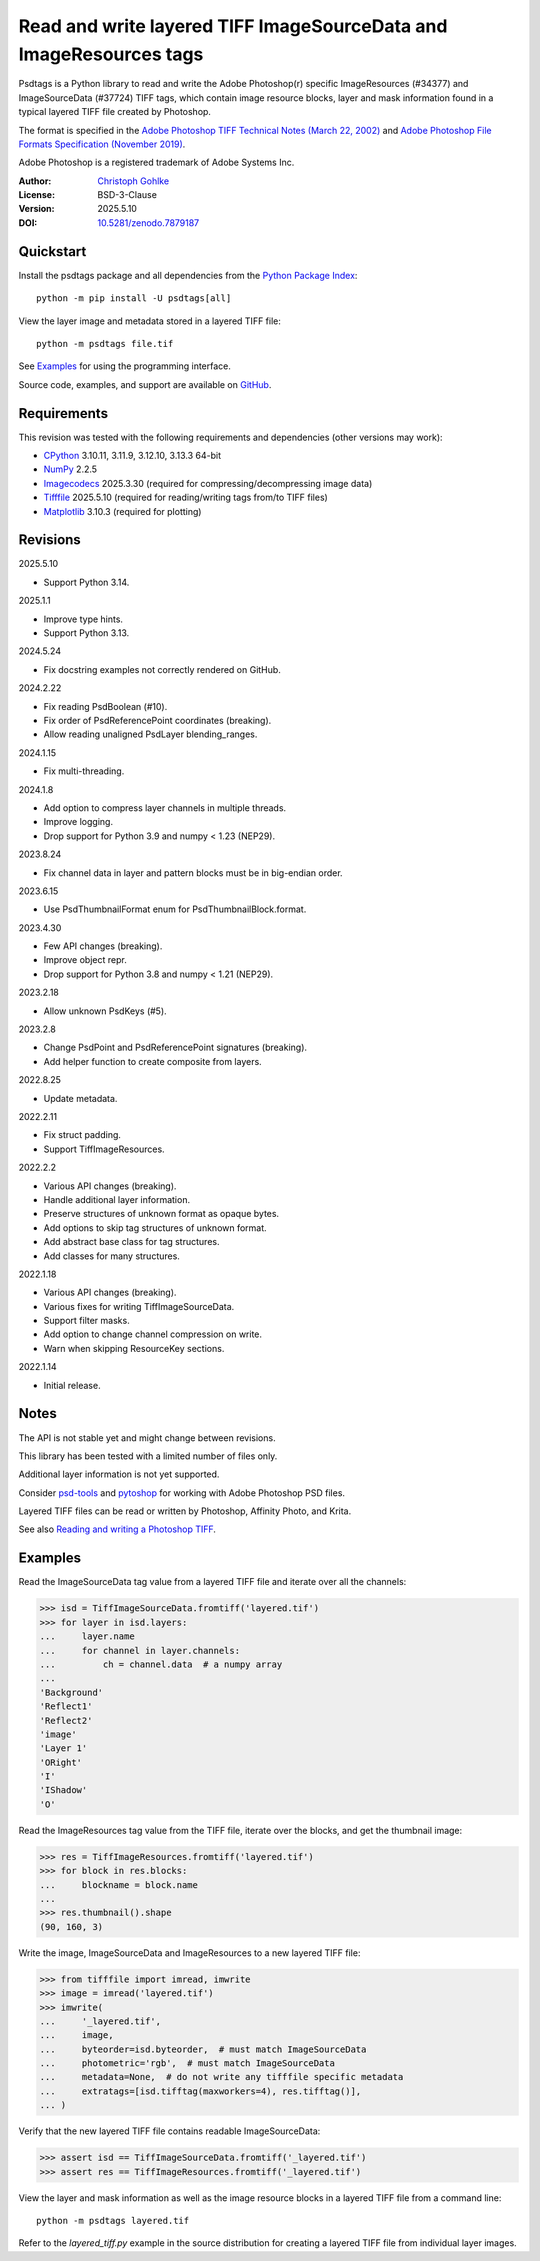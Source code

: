 ..
  This file is generated by setup.py

Read and write layered TIFF ImageSourceData and ImageResources tags
===================================================================

Psdtags is a Python library to read and write the Adobe Photoshop(r) specific
ImageResources (#34377) and ImageSourceData (#37724) TIFF tags, which contain
image resource blocks, layer and mask information found in a typical layered
TIFF file created by Photoshop.

The format is specified in the
`Adobe Photoshop TIFF Technical Notes (March 22, 2002)
<https://download.osgeo.org/libtiff/doc/TIFFphotoshop.pdf>`_
and
`Adobe Photoshop File Formats Specification (November 2019)
<https://www.adobe.com/devnet-apps/photoshop/fileformatashtml/>`_.

Adobe Photoshop is a registered trademark of Adobe Systems Inc.

:Author: `Christoph Gohlke <https://www.cgohlke.com>`_
:License: BSD-3-Clause
:Version: 2025.5.10
:DOI: `10.5281/zenodo.7879187 <https://doi.org/10.5281/zenodo.7879187>`_

Quickstart
----------

Install the psdtags package and all dependencies from the
`Python Package Index <https://pypi.org/project/psdtags/>`_::

    python -m pip install -U psdtags[all]

View the layer image and metadata stored in a layered TIFF file::

    python -m psdtags file.tif

See `Examples`_ for using the programming interface.

Source code, examples, and support are available on
`GitHub <https://github.com/cgohlke/psdtags>`_.

Requirements
------------

This revision was tested with the following requirements and dependencies
(other versions may work):

- `CPython <https://www.python.org>`_ 3.10.11, 3.11.9, 3.12.10, 3.13.3 64-bit
- `NumPy <https://pypi.org/project/numpy/>`_ 2.2.5
- `Imagecodecs <https://pypi.org/project/imagecodecs/>`_ 2025.3.30
  (required for compressing/decompressing image data)
- `Tifffile <https://pypi.org/project/tifffile/>`_ 2025.5.10
  (required for reading/writing tags from/to TIFF files)
- `Matplotlib <https://pypi.org/project/matplotlib/>`_ 3.10.3
  (required for plotting)

Revisions
---------

2025.5.10

- Support Python 3.14.

2025.1.1

- Improve type hints.
- Support Python 3.13.

2024.5.24

- Fix docstring examples not correctly rendered on GitHub.

2024.2.22

- Fix reading PsdBoolean (#10).
- Fix order of PsdReferencePoint coordinates (breaking).
- Allow reading unaligned PsdLayer blending_ranges.

2024.1.15

- Fix multi-threading.

2024.1.8

- Add option to compress layer channels in multiple threads.
- Improve logging.
- Drop support for Python 3.9 and numpy < 1.23 (NEP29).

2023.8.24

- Fix channel data in layer and pattern blocks must be in big-endian order.

2023.6.15

- Use PsdThumbnailFormat enum for PsdThumbnailBlock.format.

2023.4.30

- Few API changes (breaking).
- Improve object repr.
- Drop support for Python 3.8 and numpy < 1.21 (NEP29).

2023.2.18

- Allow unknown PsdKeys (#5).

2023.2.8

- Change PsdPoint and PsdReferencePoint signatures (breaking).
- Add helper function to create composite from layers.

2022.8.25

- Update metadata.

2022.2.11

- Fix struct padding.
- Support TiffImageResources.

2022.2.2

- Various API changes (breaking).
- Handle additional layer information.
- Preserve structures of unknown format as opaque bytes.
- Add options to skip tag structures of unknown format.
- Add abstract base class for tag structures.
- Add classes for many structures.

2022.1.18

- Various API changes (breaking).
- Various fixes for writing TiffImageSourceData.
- Support filter masks.
- Add option to change channel compression on write.
- Warn when skipping ResourceKey sections.

2022.1.14

- Initial release.

Notes
-----

The API is not stable yet and might change between revisions.

This library has been tested with a limited number of files only.

Additional layer information is not yet supported.

Consider `psd-tools <https://github.com/psd-tools/psd-tools>`_ and
`pytoshop <https://github.com/mdboom/pytoshop>`_  for working with
Adobe Photoshop PSD files.

Layered TIFF files can be read or written by Photoshop, Affinity Photo, and
Krita.

See also `Reading and writing a Photoshop TIFF
<https://www.amyspark.me/blog/posts/2021/11/14/reading-and-writing-tiff-psds.html>`_.

Examples
--------

Read the ImageSourceData tag value from a layered TIFF file and iterate over
all the channels:

.. code-block:: python

    >>> isd = TiffImageSourceData.fromtiff('layered.tif')
    >>> for layer in isd.layers:
    ...     layer.name
    ...     for channel in layer.channels:
    ...         ch = channel.data  # a numpy array
    ...
    'Background'
    'Reflect1'
    'Reflect2'
    'image'
    'Layer 1'
    'ORight'
    'I'
    'IShadow'
    'O'

Read the ImageResources tag value from the TIFF file, iterate over the blocks,
and get the thumbnail image:

.. code-block:: python

    >>> res = TiffImageResources.fromtiff('layered.tif')
    >>> for block in res.blocks:
    ...     blockname = block.name
    ...
    >>> res.thumbnail().shape
    (90, 160, 3)

Write the image, ImageSourceData and ImageResources to a new layered TIFF file:

.. code-block:: python

    >>> from tifffile import imread, imwrite
    >>> image = imread('layered.tif')
    >>> imwrite(
    ...     '_layered.tif',
    ...     image,
    ...     byteorder=isd.byteorder,  # must match ImageSourceData
    ...     photometric='rgb',  # must match ImageSourceData
    ...     metadata=None,  # do not write any tifffile specific metadata
    ...     extratags=[isd.tifftag(maxworkers=4), res.tifftag()],
    ... )

Verify that the new layered TIFF file contains readable ImageSourceData:

.. code-block:: python

    >>> assert isd == TiffImageSourceData.fromtiff('_layered.tif')
    >>> assert res == TiffImageResources.fromtiff('_layered.tif')

View the layer and mask information as well as the image resource blocks in
a layered TIFF file from a command line::

    python -m psdtags layered.tif

Refer to the `layered_tiff.py` example in the source distribution for
creating a layered TIFF file from individual layer images.